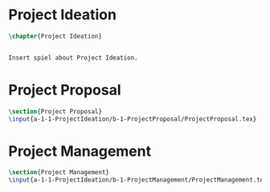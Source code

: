 #+BEGIN_COMMENT
\begin{figure}
 \begin{picture}
  \includegraphics[scale=0.5]{Deltoidalicositetrahedron.jpg}
 \end{picture}
\end{figure}
#+END_COMMENT

* Project Ideation
#+BEGIN_SRC tex :tangle yes :tangle ProjectIdeation.tex
\chapter{Project Ideation}


Insert spiel about Project Ideation.

#+END_SRC


* Project Proposal
#+BEGIN_SRC tex  :tangle yes :tangle ProjectIdeation.tex
\section{Project Proposal}
\input{a-1-1-ProjectIdeation/b-1-ProjectProposal/ProjectProposal.tex}
#+END_SRC

* Project Management
#+BEGIN_SRC tex  :tangle yes :tangle ProjectIdeation.tex
\section{Project Management}
\input{a-1-1-ProjectIdeation/b-1-ProjectManagement/ProjectManagement.tex}
#+END_SRC

